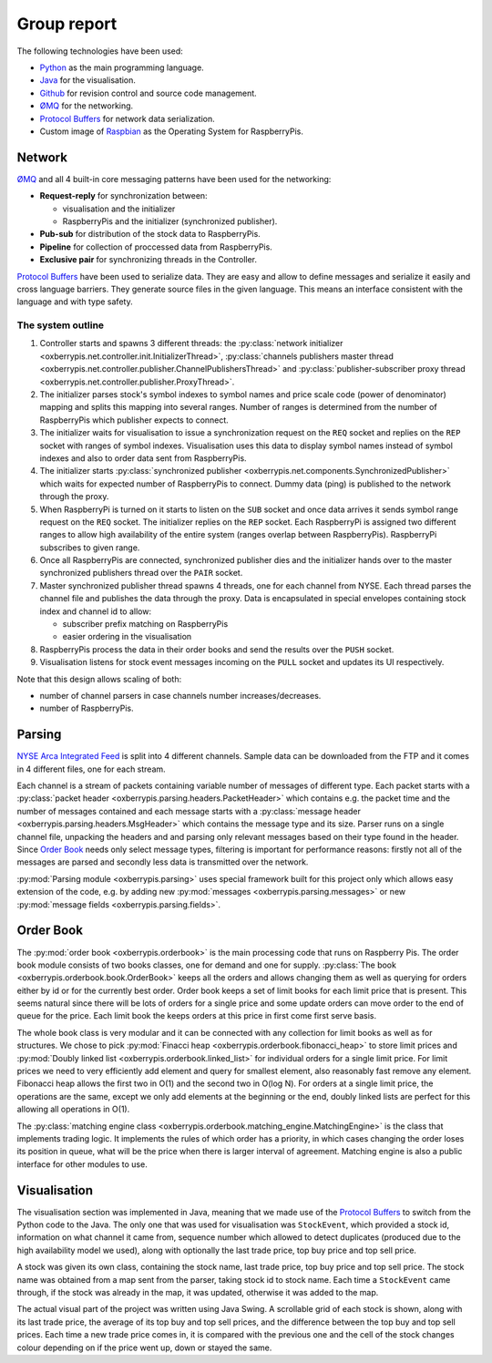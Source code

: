Group report
============

The following technologies have been used:

* `Python <http://python.org>`_ as the main programming language.

* `Java <http://www.oracle.com/technetwork/java/index.html>`_ for the
  visualisation.

* `Github <https://github.com/>`_ for revision control and source code
  management.

* `ØMQ <http://www.zeromq.org/>`_ for the networking.

* `Protocol Buffers <https://developers.google.com/protocol-buffers/>`_
  for network data serialization.

* Custom image of `Raspbian <http://www.raspberrypi.org/downloads>`_ as
  the Operating System for RaspberryPis.


Network
-------

`ØMQ <http://www.zeromq.org/>`_ and all 4 built-in core messaging
patterns have been used for the networking:

* **Request-reply** for synchronization between:

  * visualisation and the initializer

  * RaspberryPis and the initializer (synchronized publisher).

* **Pub-sub** for distribution of the stock data to RaspberryPis.

* **Pipeline** for collection of proccessed data from RaspberryPis.

* **Exclusive pair** for synchronizing threads in the Controller.


`Protocol Buffers <https://developers.google.com/protocol-buffers/>`_
have been used to serialize data.  They are easy and allow to define
messages and serialize it easily and cross language barriers. They
generate source files in the given language. This means an interface
consistent with the language and with type safety.

The system outline
^^^^^^^^^^^^^^^^^^

.. image:: ../network.png
   :alt: Network diagram.


#. Controller starts and spawns 3 different threads: the
   :py:class:`network initializer
   <oxberrypis.net.controller.init.InitializerThread>`,
   :py:class:`channels publishers master thread
   <oxberrypis.net.controller.publisher.ChannelPublishersThread>` and
   :py:class:`publisher-subscriber proxy thread
   <oxberrypis.net.controller.publisher.ProxyThread>`.

#. The initializer parses stock's symbol indexes to symbol names and
   price scale code (power of denominator) mapping and splits this
   mapping into several ranges. Number of ranges is determined from the
   number of RaspberryPis which publisher expects to connect.

#. The initializer waits for visualisation to issue a synchronization
   request on the ``REQ`` socket and replies on the ``REP`` socket with
   ranges of symbol indexes. Visualisation uses this data to display
   symbol names instead of symbol indexes and also to order data sent
   from RaspberryPis.

#. The initializer starts :py:class:`synchronized publisher
   <oxberrypis.net.components.SynchronizedPublisher>` which waits for
   expected number of RaspberryPis to connect. Dummy data (ping) is
   published to the network through the proxy.

#. When RaspberryPi is turned on it starts to listen on the ``SUB``
   socket and once data arrives it sends symbol range request on the
   ``REQ`` socket. The initializer replies on the ``REP`` socket.  Each
   RaspberryPi is assigned two different ranges to allow high
   availability of the entire system (ranges overlap between
   RaspberryPis). RaspberryPi subscribes to given range.

#. Once all RaspberryPis are connected, synchronized publisher dies and
   the initializer hands over to the master synchronized publishers
   thread over the ``PAIR`` socket.

#. Master synchronized publisher thread spawns 4 threads, one for each
   channel from NYSE. Each thread parses the channel file and publishes
   the data through the proxy. Data is encapsulated in special envelopes
   containing stock index and channel id to allow:

   * subscriber prefix matching on RaspberryPis

   * easier ordering in the visualisation

#. RaspberryPis process the data in their order books and send the
   results over the ``PUSH`` socket.

#. Visualisation listens for stock event messages incoming on the
   ``PULL`` socket and updates its UI respectively.


Note that this design allows scaling of both:

* number of channel parsers in case channels number increases/decreases.

* number of RaspberryPis.


Parsing
-------

`NYSE Arca Integrated Feed <http://www.nyxdata.com/page/1084>`_ is split
into 4 different channels. Sample data can be downloaded from the FTP
and it comes in 4 different files, one for each stream.

Each channel is a stream of packets containing variable number of
messages of different type. Each packet starts with a :py:class:`packet
header <oxberrypis.parsing.headers.PacketHeader>` which contains e.g.
the packet time and the number of messages contained  and each message
starts with a :py:class:`message header
<oxberrypis.parsing.headers.MsgHeader>` which contains the message type
and its size. Parser runs on a single channel file, unpacking the
headers and and parsing only relevant messages based on their type found
in the header.  Since `Order Book`_ needs only select message types,
filtering is important for performance reasons: firstly not all of the
messages are parsed and secondly less data is transmitted over the
network.

:py:mod:`Parsing module <oxberrypis.parsing>` uses special framework
built for this project only which allows easy extension of the code,
e.g. by adding new :py:mod:`messages <oxberrypis.parsing.messages>` or
new :py:mod:`message fields <oxberrypis.parsing.fields>`.


Order Book
----------

The :py:mod:`order book <oxberrypis.orderbook>` is the main processing
code that runs on Raspberry Pis.  The order book module consists of two
books classes, one for demand and one for supply. :py:class:`The book
<oxberrypis.orderbook.book.OrderBook>` keeps all the orders and allows
changing them as well as querying for orders either by id or for the
currently best order. Order book keeps a set of limit books for each
limit price that is present. This seems natural since there will be lots
of orders for a single price and some update orders can move order to
the end of queue for the price. Each limit book the keeps orders at this
price in first come first serve basis.

The whole book class is very modular and it can be connected with any
collection for limit books as well as for structures. We chose to pick
:py:mod:`Finacci heap <oxberrypis.orderbook.fibonacci_heap>` to store
limit prices and :py:mod:`Doubly linked list
<oxberrypis.orderbook.linked_list>` for individual orders for a single
limit price. For limit prices we need to very efficiently add element
and query for smallest element, also reasonably fast remove any element.
Fibonacci heap allows the first two in O(1) and the second two in O(log
N). For orders at a single limit price, the operations are the same,
except we only add elements at the beginning or the end, doubly linked
lists are perfect for this allowing all operations in O(1).

The :py:class:`matching engine class
<oxberrypis.orderbook.matching_engine.MatchingEngine>` is the class that
implements trading logic. It implements the rules of which order has a
priority, in which cases changing the order loses its position in queue,
what will be the price when there is larger interval of agreement.
Matching engine is also a public interface for other modules to use.


Visualisation
-------------

.. image:: ../visualisation.png
   :width: 50%
   :alt: Visualisation screenshot.

The visualisation section was implemented in Java, meaning that we made
use of the `Protocol Buffers
<https://developers.google.com/protocol-buffers/>`_ to switch from the
Python code to the Java. The only one that was used for visualisation
was ``StockEvent``, which provided a stock id, information on what
channel it came from, sequence number which allowed to detect duplicates
(produced due to the high availability model we used), along with
optionally the last trade price, top buy price and top sell price.

A stock was given its own class, containing the stock name, last trade
price, top buy price and top sell price. The stock name was obtained
from a map sent from the parser, taking stock id to stock name. Each
time a ``StockEvent`` came through, if the stock was already in the map,
it was updated, otherwise it was added to the map.

The actual visual part of the project was written using Java Swing. A
scrollable grid of each stock is shown, along with its last trade price,
the average of its top buy and top sell prices, and the difference
between the top buy and top sell prices. Each time a new trade price
comes in, it is compared with the previous one and the cell of the stock
changes colour depending on if the price went up, down or stayed the
same.
